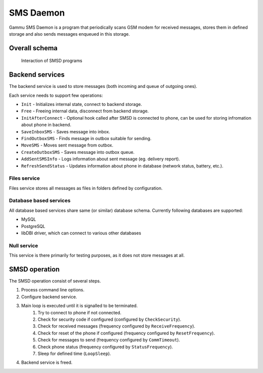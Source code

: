 SMS Daemon
==========

Gammu SMS Daemon is a program that periodically scans GSM modem for received
messages, stores them in defined storage and also sends messages enqueued in
this storage.

Overall schema
--------------


.. figure:: smsd-interactions.png
   :alt: SMSD interactions

   Interaction of SMSD programs

.. _smsd_services:

Backend services
----------------

The backend service is used to store messages (both incoming and queue of
outgoing ones).

Each service needs to support few operations:

* ``Init`` - Initializes internal state, connect to backend storage.
* ``Free`` - Freeing internal data, disconnect from backend storage.
* ``InitAfterConnect`` - Optional hook called after SMSD is connected to phone, can be used for storing infromation about phone in backend.
* ``SaveInboxSMS`` - Saves message into inbox.
* ``FindOutboxSMS`` - Finds message in outbox suitable for sending.
* ``MoveSMS`` - Moves sent message from outbox.
* ``CreateOutboxSMS`` - Saves message into outbox queue.
* ``AddSentSMSInfo`` - Logs information about sent message (eg. delivery report).
* ``RefreshSendStatus`` - Updates information about phone in database (network status, battery, etc.).

Files service
+++++++++++++

Files service stores all messages as files in folders defined by configuration.


Database based services
+++++++++++++++++++++++

All database based services share same (or similar) database schema. Currently
following databases are supported:

* MySQL
* PostgreSQL
* libDBI driver, which can connect to various other databases

Null service
++++++++++++

This service is there primarily for testing purposes, as it does not store
messages at all.

SMSD operation
--------------

The SMSD operation consist of several steps.

1. Process command line options.
2. Configure backend service.
3. Main loop is executed until it is signalled to be terminated.
    1. Try to connect to phone if not connected.
    2. Check for security code if configured (configured by ``CheckSecurity``).
    3. Check for received messages (frequency configured by ``ReceiveFrequency``).
    4. Check for reset of the phone if configured (frequency configured by ``ResetFrequency``).
    5. Check for messages to send (frequency configured by ``CommTimeout``).
    6. Check phone status (frequency configured by ``StatusFrequency``).
    7. Sleep for defined time (``LoopSleep``).
4. Backend service is freed.
